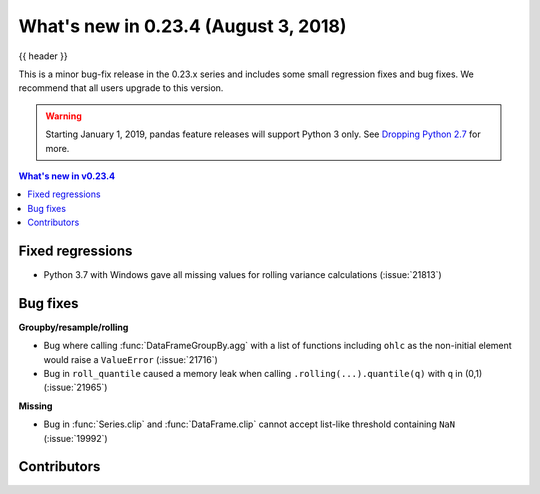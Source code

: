 .. _whatsnew_0234:

What's new in 0.23.4 (August 3, 2018)
-------------------------------------

{{ header }}


This is a minor bug-fix release in the 0.23.x series and includes some small regression fixes
and bug fixes. We recommend that all users upgrade to this version.

.. warning::

   Starting January 1, 2019, pandas feature releases will support Python 3 only.
   See `Dropping Python 2.7 <https://pandas.pydata.org/pandas-docs/version/0.24/install.html#install-dropping-27>`_ for more.

.. contents:: What's new in v0.23.4
    :local:
    :backlinks: none

.. _whatsnew_0234.fixed_regressions:

Fixed regressions
~~~~~~~~~~~~~~~~~

- Python 3.7 with Windows gave all missing values for rolling variance calculations (:issue:`21813`)

.. _whatsnew_0234.bug_fixes:

Bug fixes
~~~~~~~~~

**Groupby/resample/rolling**

- Bug where calling :func:`DataFrameGroupBy.agg` with a list of functions including ``ohlc`` as the non-initial element would raise a ``ValueError`` (:issue:`21716`)
- Bug in ``roll_quantile`` caused a memory leak when calling ``.rolling(...).quantile(q)`` with ``q`` in (0,1) (:issue:`21965`)

**Missing**

- Bug in :func:`Series.clip` and :func:`DataFrame.clip` cannot accept list-like threshold containing ``NaN`` (:issue:`19992`)

.. _whatsnew_0.23.4.contributors:

Contributors
~~~~~~~~~~~~

.. contributors:: v0.23.3..v0.23.4
